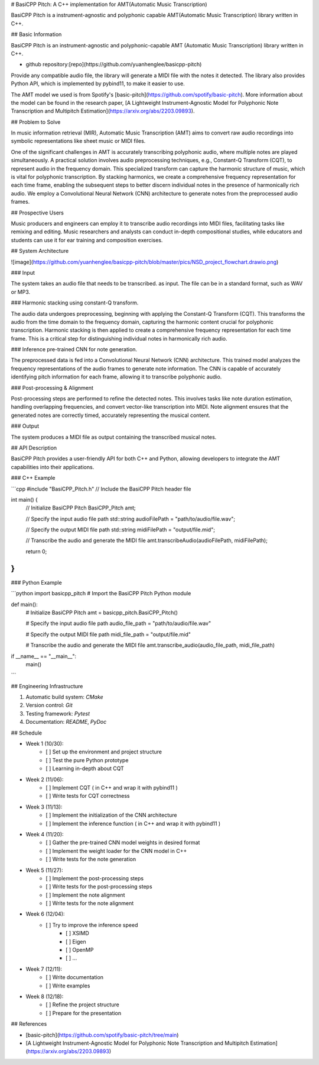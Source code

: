 # BasiCPP Pitch: A C++ implementation for AMT(Automatic Music Transcription)

BasiCPP Pitch is a instrument-agnostic and polyphonic capable AMT(Automatic
Music Transcription) library written in C++.

## Basic Information

BasiCPP Pitch is an instrument-agnostic and polyphonic-capable AMT (Automatic
Music Transcription) library written in C++.

- github repository:[repo](https://github.com/yuanhenglee/basicpp-pitch)

Provide any compatible audio file, the library will generate a MIDI file with
the notes it detected. The library also provides Python API, which is
implemented by pybind11, to make it easier to use. 

The AMT model we used is from Spotify's
[basic-pitch](https://github.com/spotify/basic-pitch). More information about
the model can be found in the research paper, [A Lightweight Instrument-Agnostic
Model for Polyphonic Note Transcription and Multipitch
Estimation](https://arxiv.org/abs/2203.09893).

## Problem to Solve

In music information retrieval (MIR), Automatic Music Transcription (AMT) aims
to convert raw audio recordings into symbolic representations like sheet music
or MIDI files.

One of the significant challenges in AMT is accurately transcribing polyphonic
audio, where multiple notes are played simultaneously. A practical solution
involves audio preprocessing techniques, e.g., Constant-Q Transform (CQT), to
represent audio in the frequency domain. This specialized transform can capture
the harmonic structure of music, which is vital for polyphonic transcription. By
stacking harmonics, we create a comprehensive frequency representation for each
time frame, enabling the subsequent steps to better discern individual notes in
the presence of harmonically rich audio. We employ a Convolutional Neural
Network (CNN) architecture to generate notes from the preprocessed audio frames. 

## Prospective Users

Music producers and engineers can employ it to transcribe audio recordings into
MIDI files, facilitating tasks like remixing and editing. Music researchers and
analysts can conduct in-depth compositional studies, while educators and
students can use it for ear training and composition exercises.

## System Architecture

![image](https://github.com/yuanhenglee/basicpp-pitch/blob/master/pics/NSD_project_flowchart.drawio.png)

### Input

The system takes an audio file that needs to be transcribed. as input.
The file can be in a standard format, such as WAV or MP3. 

### Harmonic stacking using constant-Q transform. 

The audio data undergoes preprocessing, beginning with applying the Constant-Q
Transform (CQT). This transforms the audio from the time domain to the frequency
domain, capturing the harmonic content crucial for polyphonic transcription.
Harmonic stacking is then applied to create a comprehensive frequency
representation for each time frame. This is a critical step for distinguishing
individual notes in harmonically rich audio. 

### Inference pre-trained CNN for note generation.

The preprocessed data is fed into a Convolutional Neural Network
(CNN) architecture. This trained model analyzes the frequency representations of
the audio frames to generate note information. The CNN is capable of accurately
identifying pitch information for each frame, allowing it to transcribe
polyphonic audio.

### Post-processing & Alignment

Post-processing steps are performed to refine the detected notes. This involves
tasks like note duration estimation, handling overlapping frequencies, and
convert vector-like transcription into MIDI. Note alignment ensures that the
generated notes are correctly timed, accurately representing the musical
content.

### Output

The system produces a MIDI file as output containing the transcribed musical
notes. 

## API Description

BasiCPP Pitch provides a user-friendly API for both C++ and Python, allowing
developers to integrate the AMT capabilities into their applications.

### C++ Example

```cpp
#include "BasiCPP_Pitch.h" // Include the BasiCPP Pitch header file

int main() {
    // Initialize BasiCPP Pitch
    BasiCPP_Pitch amt;

    // Specify the input audio file path
    std::string audioFilePath = "path/to/audio/file.wav";

    // Specify the output MIDI file path
    std::string midiFilePath = "output/file.mid";

    // Transcribe the audio and generate the MIDI file
    amt.transcribeAudio(audioFilePath, midiFilePath);

    return 0;
}
```

### Python Example

```python
import basicpp_pitch # Import the BasiCPP Pitch Python module

def main():
    # Initialize BasiCPP Pitch
    amt = basicpp_pitch.BasiCPP_Pitch()

    # Specify the input audio file path
    audio_file_path = "path/to/audio/file.wav"

    # Specify the output MIDI file path
    midi_file_path = "output/file.mid"

    # Transcribe the audio and generate the MIDI file
    amt.transcribe_audio(audio_file_path, midi_file_path)

if __name__ == "__main__":
    main()
```

## Engineering Infrastructure

1. Automatic build system: `CMake`
2. Version control: `Git`
3. Testing framework: `Pytest`
4. Documentation: `README`, `PyDoc`

## Schedule

* Week 1 (10/30):
    - [ ] Set up the environment and project structure
    - [ ] Test the pure Python prototype
    - [ ] Learning in-depth about CQT
* Week 2 (11/06):
    - [ ] Implement CQT ( in C++ and wrap it with pybind11 )
    - [ ] Write tests for CQT correctness
* Week 3 (11/13):
    - [ ] Implement the initialization of the CNN architecture
    - [ ] Implement the inference function ( in C++ and wrap it with pybind11 )
* Week 4 (11/20):
    - [ ] Gather the pre-trained CNN model weights in desired format
    - [ ] Implement the weight loader for the CNN model in C++
    - [ ] Write tests for the note generation
* Week 5 (11/27):
    - [ ] Implement the post-processing steps
    - [ ] Write tests for the post-processing steps
    - [ ] Implement the note alignment
    - [ ] Write tests for the note alignment
* Week 6 (12/04):
    - [ ] Try to improve the inference speed
        - [ ] XSIMD
        - [ ] Eigen
        - [ ] OpenMP
        - [ ] ...
* Week 7 (12/11):
    - [ ] Write documentation
    - [ ] Write examples
* Week 8 (12/18):
    - [ ] Refine the project structure
    - [ ] Prepare for the presentation


## References

- [basic-pitch](https://github.com/spotify/basic-pitch/tree/main)
- [A Lightweight Instrument-Agnostic Model for Polyphonic Note Transcription and Multipitch Estimation](https://arxiv.org/abs/2203.09893)